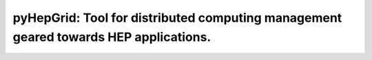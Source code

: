 .. title::
    pyHepGrid's documentation!


========================
pyHepGrid: Tool for distributed computing management geared towards HEP applications.
========================

.. image:: https://zenodo.org/badge/DOI/10.5281/zenodo.3233862.svg
   :target: https://doi.org/10.5281/zenodo.3233862

.. contents::
   :local:
   :depth: 1
